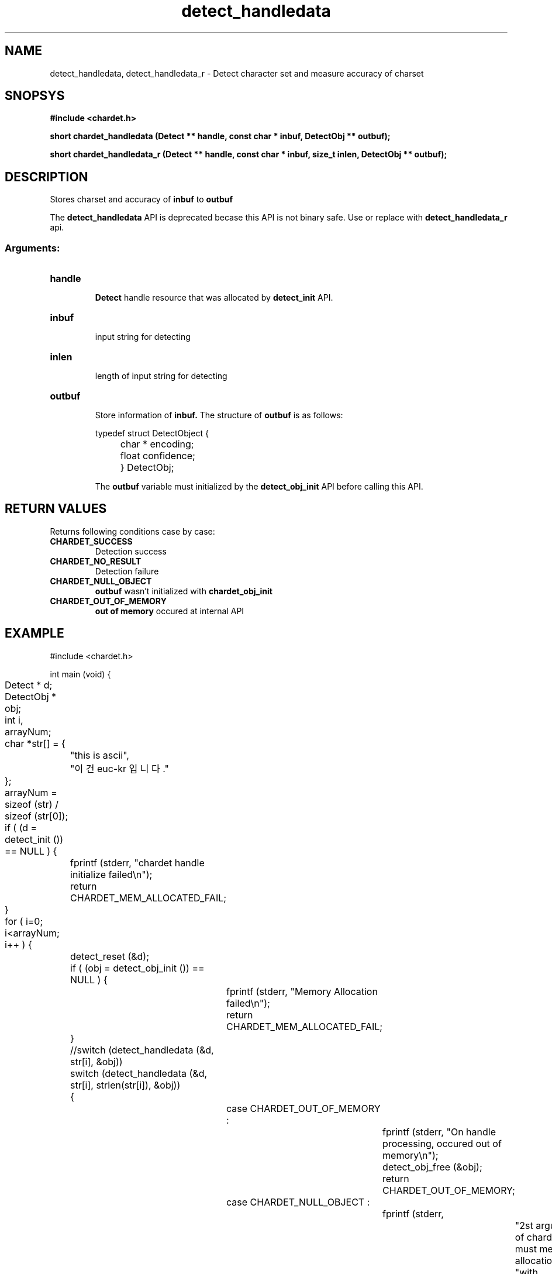 .TH detect_handledata 3 2019-08-01 "libchardet manuals"
.\" Process with
.\" nroff -man detect_handledata.3
.\" 2019-08-01 JoungKyun.Kim <htt://oops.org>

.SH NAME
detect_handledata, detect_handledata_r \- Detect character set and measure accuracy of charset

.SH SNOPSYS
.B "#include <chardet.h>"
.sp
.BI "short chardet_handledata (Detect ** handle, const char * inbuf, DetectObj ** outbuf);"
.sp
.BI "short chardet_handledata_r (Detect ** handle, const char * inbuf, size_t inlen, DetectObj ** outbuf);"

.SH DESCRIPTION
Stores charset and accuracy of
.B inbuf
to
.B outbuf

The
.BI detect_handledata
API is deprecated becase this API is not binary safe. Use or replace with
.BI detect_handledata_r
api.

.SS Arguments:
.TP
.B handle
.br
.B Detect
handle resource that was allocated by
.B detect_init
API.

.TP
.B inbuf
.br
input string for detecting

.TP
.B inlen
.br
length of input string for detecting

.TP
.B outbuf
.br
Store information of
.B inbuf.
The structure of
.B outbuf
is as follows:

.nf
	typedef struct DetectObject {
		char * encoding;
		float confidence;
	} DetectObj;
.fi

The
.B outbuf
variable must initialized by the
.BI detect_obj_init
API before calling this API.

.SH "RETURN VALUES"
Returns following conditions case by case:

.TP
.B CHARDET_SUCCESS
.br
Detection success

.TP
.B CHARDET_NO_RESULT
.br
Detection failure

.TP
.B CHARDET_NULL_OBJECT
.br
.B outbuf
wasn't initialized with
.BI chardet_obj_init

.TP
.B CHARDET_OUT_OF_MEMORY
.br
.B "out of memory"
occured at internal API

.SH EXAMPLE
.nf
#include <chardet.h>

int main (void) {
	Detect    * d;
	DetectObj * obj;
	int i, arrayNum;
	char *str[] = {
		"this is ascii",
		"이건 euc-kr 입니다."
	};

	arrayNum = sizeof (str) / sizeof (str[0]);

	if ( (d = detect_init ()) == NULL ) {
		fprintf (stderr, "chardet handle initialize failed\\n");
		return CHARDET_MEM_ALLOCATED_FAIL;
	}

	for ( i=0; i<arrayNum; i++ ) {
		detect_reset (&d);

		if ( (obj = detect_obj_init ()) == NULL ) {
			fprintf (stderr, "Memory Allocation failed\\n");
			return CHARDET_MEM_ALLOCATED_FAIL;
		}

		//switch (detect_handledata (&d, str[i], &obj))
		switch (detect_handledata (&d, str[i], strlen(str[i]), &obj))
		{
			case CHARDET_OUT_OF_MEMORY :
				fprintf (stderr, "On handle processing, occured out of memory\\n");
				detect_obj_free (&obj);
				return CHARDET_OUT_OF_MEMORY;
			case CHARDET_NULL_OBJECT :
				fprintf (stderr,
						"2st argument of chardet() is must memory allocation "
						"with detect_obj_init API\\n");
				return CHARDET_NULL_OBJECT;
		}

		# check support obj->bom with CHARDET_BOM_CHECK constant
		printf ("encoding: %s, confidence: %f, exists bom: %d\\n", obj->encoding, obj->confidence, obj->bom);
		detect_obj_free (&obj);
	}
	detect_destroy (&d);

    return 0;
}
.fi

.SH AUTHORS
JoungKyun.Kim <http://oops.org>

.SH "BUG REPORTS"
Use QnA board on https://github.com/Joungkyun/libchardet/issues

.SH "SEE ALSO"
detect_obj_init(3), detect_obj_free(3), detect_init(3), detect_reset(3), detect_destroy(3)
